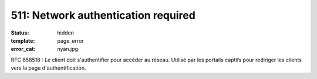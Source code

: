 ====================================
511: Network authentication required
====================================
:status: hidden
:template: page_error
:error_cat: nyan.jpg

RFC 658518 : Le client doit s'authentifier pour accéder au réseau. Utilisé par les portails captifs pour rediriger les clients vers la page d'authentification.
